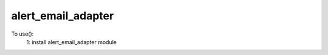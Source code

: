 alert_email_adapter
--------------------------------------------
To use():
    1: install alert_email_adapter module
